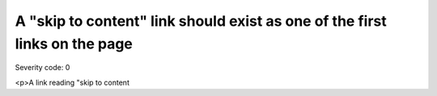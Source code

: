===============================
A "skip to content" link should exist as one of the first links on the page
===============================

Severity code: 0

.. php:class:: skipToContentLinkProvided

<p>A link reading "skip to content
